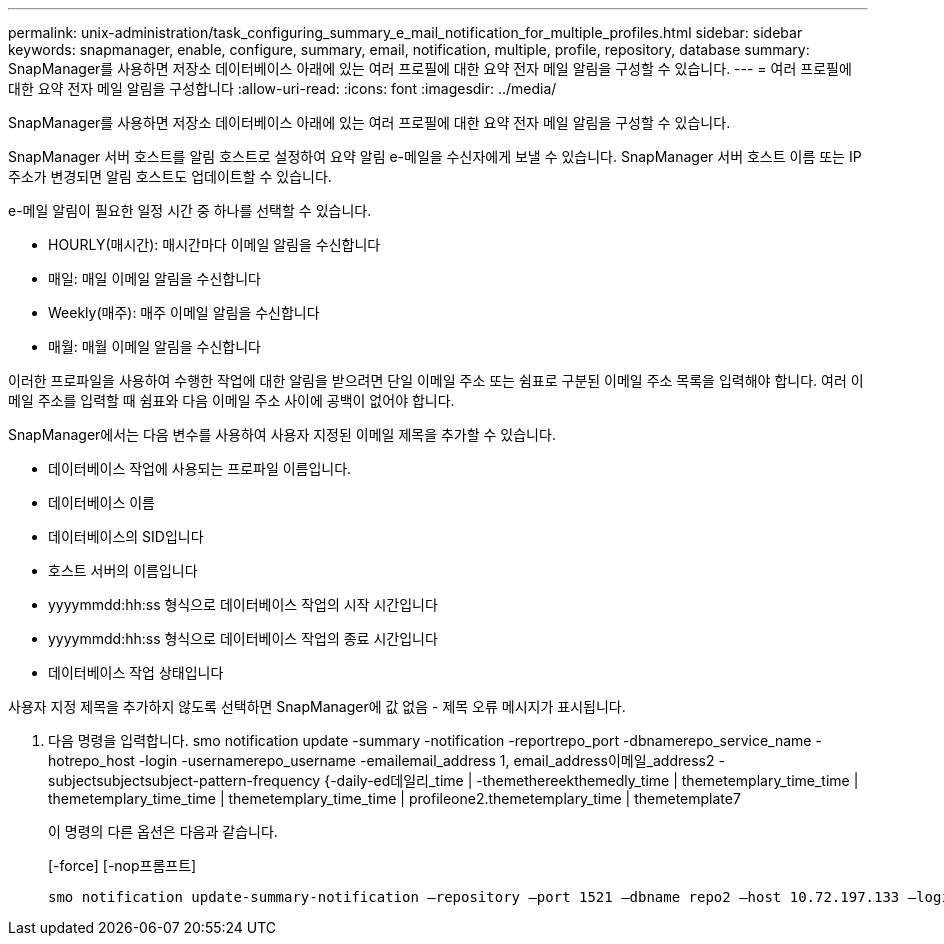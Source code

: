 ---
permalink: unix-administration/task_configuring_summary_e_mail_notification_for_multiple_profiles.html 
sidebar: sidebar 
keywords: snapmanager, enable, configure, summary, email, notification, multiple, profile, repository, database 
summary: SnapManager를 사용하면 저장소 데이터베이스 아래에 있는 여러 프로필에 대한 요약 전자 메일 알림을 구성할 수 있습니다. 
---
= 여러 프로필에 대한 요약 전자 메일 알림을 구성합니다
:allow-uri-read: 
:icons: font
:imagesdir: ../media/


[role="lead"]
SnapManager를 사용하면 저장소 데이터베이스 아래에 있는 여러 프로필에 대한 요약 전자 메일 알림을 구성할 수 있습니다.

SnapManager 서버 호스트를 알림 호스트로 설정하여 요약 알림 e-메일을 수신자에게 보낼 수 있습니다. SnapManager 서버 호스트 이름 또는 IP 주소가 변경되면 알림 호스트도 업데이트할 수 있습니다.

e-메일 알림이 필요한 일정 시간 중 하나를 선택할 수 있습니다.

* HOURLY(매시간): 매시간마다 이메일 알림을 수신합니다
* 매일: 매일 이메일 알림을 수신합니다
* Weekly(매주): 매주 이메일 알림을 수신합니다
* 매월: 매월 이메일 알림을 수신합니다


이러한 프로파일을 사용하여 수행한 작업에 대한 알림을 받으려면 단일 이메일 주소 또는 쉼표로 구분된 이메일 주소 목록을 입력해야 합니다. 여러 이메일 주소를 입력할 때 쉼표와 다음 이메일 주소 사이에 공백이 없어야 합니다.

SnapManager에서는 다음 변수를 사용하여 사용자 지정된 이메일 제목을 추가할 수 있습니다.

* 데이터베이스 작업에 사용되는 프로파일 이름입니다.
* 데이터베이스 이름
* 데이터베이스의 SID입니다
* 호스트 서버의 이름입니다
* yyyymmdd:hh:ss 형식으로 데이터베이스 작업의 시작 시간입니다
* yyyymmdd:hh:ss 형식으로 데이터베이스 작업의 종료 시간입니다
* 데이터베이스 작업 상태입니다


사용자 지정 제목을 추가하지 않도록 선택하면 SnapManager에 값 없음 - 제목 오류 메시지가 표시됩니다.

. 다음 명령을 입력합니다. smo notification update -summary -notification -reportrepo_port -dbnamerepo_service_name -hotrepo_host -login -usernamerepo_username -emailemail_address 1, email_address이메일_address2 -subjectsubjectsubject-pattern-frequency {-daily-ed데일리_time | -themethereekthemedly_time | themetemplary_time_time | themetemplary_time_time | themetemplary_time_time | profileone2.themetemplary_time | themetemplate7
+
이 명령의 다른 옵션은 다음과 같습니다.

+
[-force] [-nop프롬프트]

+
[quiet | -verbose]
----

smo notification update-summary-notification –repository –port 1521 –dbname repo2 –host 10.72.197.133 –login –username oba5 –email-address admin@org.com –subject success –frequency -daily -time 19:30:45 –profiles sales1 -notification-host wales
----

